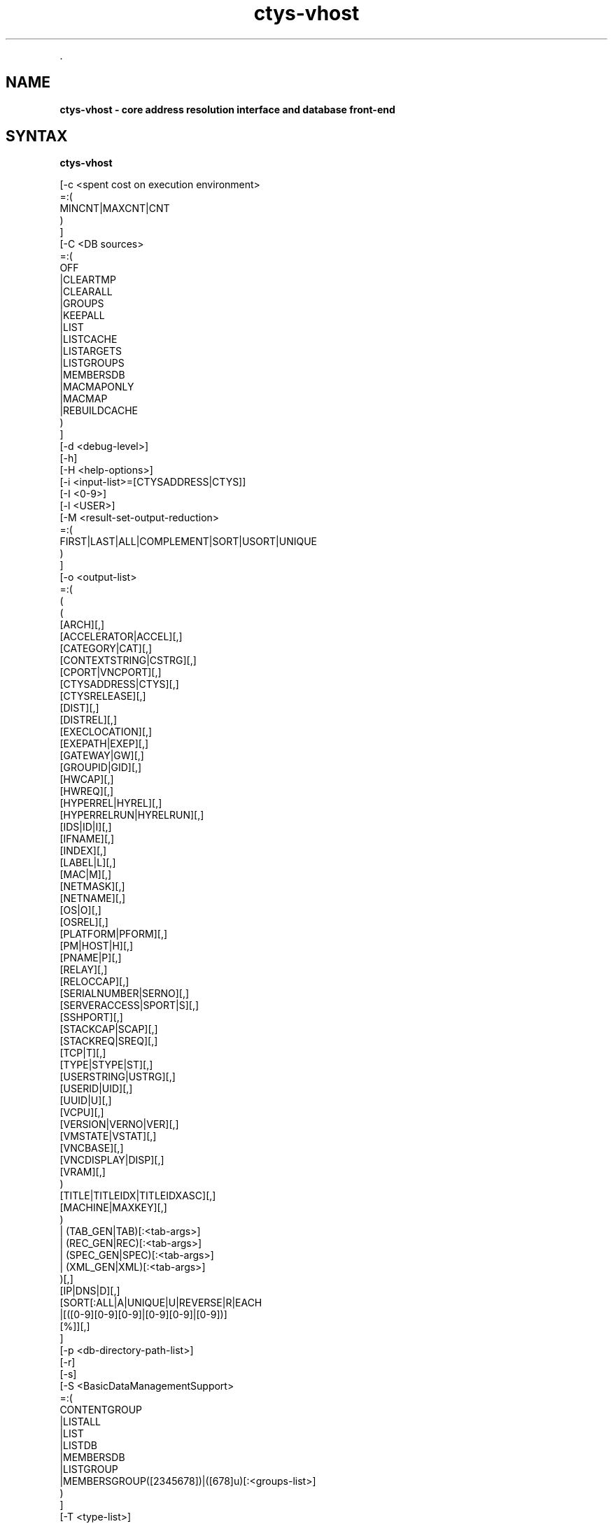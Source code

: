 .TH "ctys-vhost" 1 "November, 2010" ""

.P
\&.

.SH NAME
.P
\fBctys-vhost -  core address resolution interface and database front-end\fR

.SH SYNTAX
.P
\fBctys-vhost\fR 

   [-c <spent cost on execution environment>
      =:(
        MINCNT|MAXCNT|CNT
      )
   ]
   [-C <DB sources>
      =:(
        OFF
        |CLEARTMP
        |CLEARALL
        |GROUPS
        |KEEPALL
        |LIST
        |LISTCACHE
        |LISTARGETS
        |LISTGROUPS
        |MEMBERSDB
        |MACMAPONLY
        |MACMAP
        |REBUILDCACHE
      )
   ]
   [-d <debug-level>]
   [-h]
   [-H <help-options>]
   [-i <input-list>=[CTYSADDRESS|CTYS]]
   [-I <0-9>]
   [-l <USER>]
   [-M <result-set-output-reduction>
      =:(
        FIRST|LAST|ALL|COMPLEMENT|SORT|USORT|UNIQUE
      )
   ]
   [-o <output-list>
      =:(
         (
           ( 
             [ARCH][,]
             [ACCELERATOR|ACCEL][,]
             [CATEGORY|CAT][,]
             [CONTEXTSTRING|CSTRG][,]
             [CPORT|VNCPORT][,]
             [CTYSADDRESS|CTYS][,]
             [CTYSRELEASE][,]
             [DIST][,]
             [DISTREL][,]
             [EXECLOCATION][,]
             [EXEPATH|EXEP][,]
             [GATEWAY|GW][,]
             [GROUPID|GID][,]
             [HWCAP][,]
             [HWREQ][,]
             [HYPERREL|HYREL][,]
             [HYPERRELRUN|HYRELRUN][,]
             [IDS|ID|I][,]
             [IFNAME][,]
             [INDEX][,]
             [LABEL|L][,]
             [MAC|M][,]
             [NETMASK][,]
             [NETNAME][,]
             [OS|O][,]
             [OSREL][,]
             [PLATFORM|PFORM][,]
             [PM|HOST|H][,]
             [PNAME|P][,]
             [RELAY][,]
             [RELOCCAP][,]
             [SERIALNUMBER|SERNO][,]
             [SERVERACCESS|SPORT|S][,]
             [SSHPORT][,]
             [STACKCAP|SCAP][,]
             [STACKREQ|SREQ][,]
             [TCP|T][,]
             [TYPE|STYPE|ST][,]
             [USERSTRING|USTRG][,]
             [USERID|UID][,]
             [UUID|U][,]
             [VCPU][,]
             [VERSION|VERNO|VER][,]
             [VMSTATE|VSTAT][,]
             [VNCBASE][,]
             [VNCDISPLAY|DISP][,]
             [VRAM][,]
           )
           [TITLE|TITLEIDX|TITLEIDXASC][,]
           [MACHINE|MAXKEY][,]
         )
         | (TAB_GEN|TAB)[:<tab-args>]
         | (REC_GEN|REC)[:<tab-args>]
         | (SPEC_GEN|SPEC)[:<tab-args>]
         | (XML_GEN|XML)[:<tab-args>]
       )[,]
      [IP|DNS|D][,]
      [SORT[:ALL|A|UNIQUE|U|REVERSE|R|EACH
         |[([0-9][0-9][0-9]|[0-9][0-9]|[0-9])]
         [%]][,]
   ]
   [-p <db-directory-path-list>]
   [-r]
   [-s]
   [-S <BasicDataManagementSupport>
      =:(
         CONTENTGROUP
         |LISTALL
         |LIST
         |LISTDB
         |MEMBERSDB
         |LISTGROUP
         |MEMBERSGROUP([2345678])|([678]u)[:<groups-list>]
      )
   ]
   [-T <type-list>]
   [-V]
   [-R <runtime states>
      =:(
        [MARK|(REVERSE|R|-),](PING|SSH)[,(PM|VM)]
      )
   ]
   [-X]
   <awk-regexpr>[ 
     (
       AND
       |E:<#field0>:<#field1>
       |F:<#field>:<string-literal>
       |NOT
       |OR
       |<awk-regexpr>
     )
   ]


.SH DESCRIPTION
.P
\fBctys\-vhost\fR 
is the basic address resolution interface for runtime
execution of commands based on ctys addressing
\&.
The main task of this tool is to support a scripting interface for the
functional link between VMs and PM, and their contained OS.
Even though a considerable amount of functionality is provided, the user interface is designed
in a manner for simplified application of the common daily tasks.
The basic queries just require actually a few arguments, e.g.

.nf
  ctys lab02 tst320
.fi

.P
displays by default the record for the VM 'tst320' registed for execution on the PM 'lab03'.
The following query

.nf
  ctys lab02 tst32
.fi

.P
displays on the PM 'lab02' all VMs with the pattern match '*tst32*', whereas 

.nf
  ctys lab02 tst3.0
.fi

.P
displaye the pattern match '*tst3.0*' \- where the '.' matches any character.
When required a more detailed set of constraints on a query could be applied as required.

.P
The 'ctys\-vhost' utility combines functionality of:

.RS
.IP \(bu 3
Hostname resolution for physical and virtual machines,
including off\-line machines for a pre\-start queries.
.IP \(bu 3
Address conversion into and from the extended syntax  \fB<machine\-address>\fR
for network wide\-uniqe addressing of VMs, PMs, and additionally HOSTs/Login\-Sessions.
.IP \(bu 3
Dynamic availability checks including SSH\-Logins by \fBctys\-vping\fR.
.IP \(bu 3
Inventory management front\-end functions for various attributes generated by \fBctys\-vdbgen\fR.
.IP \(bu 3
Load balancing.
.IP \(bu 3
Integration of DHCP data from \fBctys\-extractMAClst\fR, \fBctys\-extractARPlst\fR, and \fBctys\-macmap\fR.
.IP \(bu 3
Import\- and Export\- functionality by various formats.
.IP \(bu 3
Handling of GROUPS objects in combination with \fBctys\-groups\fR.
.IP \(bu 3
Creation and refresh of cached pre\-resolutions for network data.
.IP \(bu 3
Handling of multiple databases as specific \fBviews\fR.
.RE

.P
The basic similarity to the UNIX 'host' function for name resolution to virtual machines
is expanded by several features, which take into account the roaming of VMs and thus
changing their actual execution path within a so called
\&'execution stack' assembled by PMs, VMs, and HOSTs.
This implies some dynamic data handling due to frequently changing
\&'physical containment positions' of roaming VMs.
Therefore a basic load\-balancing is included, which is currently
still a pre\-release.

.P
Due to targeted simplicity and efficiency the address resolution
is based on a combination of RECORD based and unstructured flat pattern matching by regular
expressions only.
Even though the record is structured by fields
as given by 
\&'\-a ENUMERATE=MACHINE'
, the match 
itself could be performed quite reliable and performant as a simple regexpr
given by an 
\fBawk\-match\fR
string expression to be applied to RECORD\-STRING, 
whereas the output is still displayed on the level of records and fields.
Combined multiple\-regexprs are supported and are iteratively applied on the
intermediary results of each step.
The set of regular expression could be either combined by AND or OR operators,
where AND is the default behaviour.
This opens for more complex queries.
The behaviour of the operator preference is described in detail within
the following \fBARGUMENTS\fR section.
The filtering of the output as requested by the '\-o' option is performed
on the final set of resulting records only.
This could be applied for example, when a table display has to be sorted, where
the option '\-o SORT:1' sorts the resulting table by the first column.
The call with the option '\-o sort:1,reverse' results in reverse sorting of the
first column.

.P
This simplified pattern matching approach is applicable when the
given set of search attributes result in a unique match.
When ambiguity occurs due to multiple matching records, the set of records are handled
as defined by the '\-M' option.
Ambiguity occurs frequently when using a reduced set of selection attributes on
a database for VMs in a networked environment.
This is due to the frequently desired availability of multiple redundant
acces targets for the physically identical VM.
Either the specification of additional attributes,
or the application of load\-distribution policies will resolve ambiguity.
In current release a basic COST option '\-C' extends the '\-M' option for
some usable load distribution within execution\-groups.

.P
In most other cases uniqueness should be given, e.g. the key
UUID is defined to be applied as unique, but could be tampered
unintentionally e.g. by co\-allocated backups.
For avoiding of backup\-access the '\-M first'
option might be helpful, when the name of the backup is an extension.
The more reliable approach here is to set the \fBVMSTATE\fR to \fBBACKUP\fR
and using the \fBVMSTAT\fR filtering attribute for the ENUMERATE action
when collecting the inventory data.

.P
The current implementation enables the management of up to multiple thousands of
VMs with the given simplicity with single\-query resposes in the range of 
about 0.6\-0.8 seconds(measured, but ofcourse depends on machine etc.).
One of the next versions will additionally support LDAP based nameservices, targeting an
enterprise environment with a number of almost an unlimited amount of
distributed services to be managed.

.P
When a mapping table MAC\-IPAddress\-HostName \- here named as 'macmap\-DB' \-
is present this will be used for open mappings which are not
configured within the VM configuration files.
Particularly any IP or PM/Hostname address for a given MAC\-Address
is resolved when not present within the enum\-DB.

.P
The address resolution is performed by the following steps
:

.RS
.IP \(bu 3
Check the static list of given ExecGroup for possible candidates.
.IP \(bu 3
List the active sessions on the given ExecGroup.
.IP \(bu 3
Take the appropriate PM/VM by utilising '\-C' and/or '\-M' option.
.RE

.P
The following list shows some examples of using ctys\-vhost as an interactive query tool.

.RS
.IP \(bu 3
Given partial strings, e.g. '192.168.1' lists all machines of 
that subnet. When the '\-M active' option is choosen, all
currently active sessions within that subnet are listed.

.IP \(bu 3
Any string could be used as partial pattern, e.g. parts of
MAC\-Ids of fragments of UUIDs. The given string will be matched
against complete record, mostly an awk\-regexpr, thus any part,
even spanning multiple FIELDS could be used. But currently not
regexpr, just literal characters are supported.

.IP \(bu 3
The database founding the mapping information of ctys\-vhost
could be altered by '\-p' option for handling of multiple sets,
e.g. for test\-purposes or reduced applied sets. 

.IP \(bu 3
The databases enum\-DB and macmap\-DB are populated just with the 
native information provided by their main sources, dhcpd.conf
and the config\-files of supported VMs. Therefore not any
information might be present in each of them, e.g. the
IP\-Address of the GuestOS might be present within the macmap\-DB,
but not within the VM\-config. The '\-S' option allows for the
selection or combined usage of multiple sources, e.g. by values 'all',
\&'macmap', or 'enum'.

.IP \(bu 3
ctys specific configurations\-extensions as described for the 
\&'\-a ENUMERATE' option are fully supported. This includes
particularly the storage of GuestOS information within the
VM\-config by specific ctys\-Prefixes(#@#) and some helpful
keywords.

The format of the generated data records is literally the same as the MACHINE output of the ENUMERATE action.
.RE

.P
Additionally to the flat\-matching by simple regular expressions some
additional keywords are defined.
These are
\fBAND\fR,
\fBOR\fR,
\fBNOT\fR,
\fBE:\fR, and
\fBF:\fR,
described within the
section related to the \fBARGUMENTS\fR.

.P
\&.

.SH OPTIONS
.SS -c <spent cost on execution environment>
.P
Cost as for load distribution when selecting a target.
Companion options apply to resulting set of equal cost.

.P
<spent cost on execution environment>=(MINCNT|MAXCNT|CNT)

.RS
.IP \(bu 3
\fBMINCNT\fR: 
Gives minimum loaded target, number of given types are simply counted.

.IP \(bu 3
\fBMAXCNT\fR: 
Gives maximum loaded target, number of given types are simply counted.

.IP \(bu 3
\fBCNT\fR: 
Lists each target with it's TYPE\-COUNT.
.RE

.SS -C <DB sources>
.P
Limits the generation of the cache DB to the for
mapping\-resolution to the listed sources. Default is to use
all. Only available databases will be used, missing are
silently ignored.

.P
Due to some performance issues when repetitively accessing same
temporary runtime data, some internal caches are defined. These
can be controlled, and reused  or cleared by usage of some of
the following keywords. But additionally some automatic checks
apply.
For data from static information, which has to be
pre\-processed a local cache\-DB is created. This cache\-DB
will be checked for modification time of it's sources before
each access and updated when outdated.
The modification time of the cache files will be checked
additionally for their age. When these exceeds the value
defined by CACHECLEARPERIOD, which is by default 3600seconds,
the caches are forced\-cleared and rebuild silently by next
call.

.P
The following data sources are utilized:

.P
\fBENUM\fR 

.P
Enumaration results only, as supplied by cached local"enum.fdb".

.P
\fBMACMAP\fR 

.P
DHCP information for MAC resolution, the macmap\-DB
should be available, but is otherwise simply ignored.
This will be utilized in conjunction with an enumeation
result, e.g. ENUM. 

.P
\fBGROUPS\fR

.P
Adds caching of GROUPS for all group files from the
current CTYS_GROUPS_PATH variable. Therefore each
group file will be completely expanded by nested
evaluation and replacement of "#include" statements
and stored by replacing each resulting entry with it's
MACHINE format entry from the staticCacheDB.

.P
Each group is cached within an file by it's own,
thus the access could be performed by just one
file\-selection for the complete nested resolution of
it's entities.

.nf
  
  <DB sources>=
    (
      OFF|
      CLEARTMP|
      CLEARALL|
      GROUPS|
      KEEPALL|
      LIST|
      LISTARGETS|
      LISTGROUPS|
      MEMBERSDB|
      MACMAPONLY|
      MACMAP|
      REBUILDCACHE
    )
  
.fi


.P
This group of keywords controls the runtime behaviour, which
has an impact to the overall performance.

.RS
.IP \(bu 3
\fBADJUST\fR 
clears enum.fdb from redundant records of multiple scans.
This is not neccessarily required because the \fBREBUILDCACHE\fR clears 
redundant records before importing the current set.

.IP \(bu 3
\fBOFF\fR 
bypasses the usage of caches.

.IP \(bu 3
\fBMACMAPONLY\fR 
uses the macmap.fdb only for mapping, this is just
senseful for mappings between DNS, MAC, and TCP. The
request will be rejected, when "\-o" option contains
any other input.

For matching entities within MACMAP this might be the
fastest approach. It is the only applicable approach,
when the target is not yet populated in standard DB,
for example due to pre\-initial conditions.

.IP \(bu 3
\fBMACMAP\fR 
activates the raw usage of macmap.fdb for DNS, MAC,
and TCP as preferred source of resolution.

This has two flavours, depending from selected output
attributes:

.RS
.IP \(bu 3
Only one of, or all: TCP|MAC|DNS
In this case the MACMAP DB will be utilized within
the "bigger awk", due complete probable
containment of information thus first a raw access
to MACMAP will be tried. When no result was found,
the general script with DNS/Bind access will be
performed. In standard manner(due to SW
architecture, ignoring previous trial).

.IP \(bu 3
Additional output requested:
In this case particularly the field positions of
the resulting output can not be handled in a smart
manner for an independent pre\-filter, though the
standard execution path is performed.

When the macmap.fdb is properly maintained and
contains the complete scope of mapping information,
this enhances the performance, else it could have an
negative impact, even though it will not be dramatic,
or for small amounts almost not recognizable.

Another aspect to be aware of is, that the two
different databases might diverge. Particularly the
order of the stored records could not be relied on to
be the same. When using the option "\-M all" the order
might not be relevant, but for "\-M first"(default) and
for "\-M last" the results might frequently be
different.

The basic difference of the contents is the fact, that
the macmap.fdb (let us say!) contains any networked
host, whereas the standard enum.fdb the registered VMs
only, so might be a subset of macmap.fdb.

The correlation of both will be performed, when a
cache is build and addressing references are resolved
for faster access.

.RE
.IP \(bu 3
\fBGROUPS\fR 
activates the usage of GROUPS and it's related cache
data which is due to performance issues deactivated
for now by default.

The following additional keywords control and support the
management of internal caches.

.IP \(bu 3
\fBLISTCACHE\fR 
lists all current caches.
This call terminates immediately after performing, so
any remaining options are ignored.

.IP \(bu 3
\fBLISTTARGETS\fR 
lists all current cached targets.

This call terminates immediately after performing, so
any remaining options are ignored.

.IP \(bu 3
\fBLISTGROUPS\fR 
lists all current cached groups.
This call terminates immediately after performing, so
any remaining options are ignored.

.IP \(bu 3
\fBMEMBERSDB\fR 
displays a list of all current staticCacheDB members
in ctys\-stacked\-address notation.

.IP \(bu 3
\fBCLEARTMP\fR 
clear it's internal temporary caches first and
rebuild on demand.

.IP \(bu 3
\fBCLEARALL\fR 
clear all it's internal caches first and rebuild on demand.
This includes a directory\-wildcard\-clear, which
includes probably the caches of other tasks, so use it
considerably.

This call terminates immediately after performing, so
any remaining options are ignored.

.IP \(bu 3
\fBREBUILDCACHE\fR 
the static data to be concatenated from static
assembly databases, for now the enum\-DB and the
macmap\-DB is cached within a static database and
concatenated with the volatile RT data into the
RTCACHE.
Redundant record from multiple\-rescans are cleared.

The requirement of rebuild for the static data is
checked by modification time of it's components, and
when required updated silently. 
When setting this flag, the data is rebuild in any case.

Additional information is available from description of:

.RS
.IP \(bu 3
NAMESERVICES of "ctys \-H"
.IP \(bu 3
"ctys \-a ENUMERATE...." 
.IP \(bu 3
"ctys\-extractMAClst"
.IP \(bu 3
"ctys\-vdbgen"
.RE
.RE

.SS -d <debug-level>
.P
Same as ctys.

.SS -h
.P
Print help, refer to '\-H' for additional information.

.SS -H <help-option>
.P
The extended help option is based on system interfaces for display of
manpages, PDF  and HTML documents.
This comprises the man pages and installed manuals.

.P
For additional help refer to the documents or type \fBctys \-H help\fR.

.SS -i <input-list>
.P
Options controlling input content for specific cases.

.nf
  <input-list>=[CTYSADDRESS|CTYS]
.fi


.RS
.IP \(bu 3
\fBCTYSADDRESS|CTYS\fR
A fully qualified address is supported for mapping of one
of the given output attributes.
.RE

.SS -I <0-9>
.P
Interactive, gives summarised display of progress for main values.
The degree of display depends on the choosen level:

.RS
.IP \(bu 3
0
For completeness only, switches the display OFF, same as omitting the option at all.
.IP \(bu 3
1
Activates a moderate level with display of basic benchmark data.
.IP \(bu 3
2
Activates a more informative level with intermediate QUERY data
reduction pattern.
This particularly supports the design of multi\-key selection
queries for perfomance optimization.
.nf
  ctys-vhost <in-out-options> <arg1> <arg2> <agr3>
.fi

For the  display of the actual contents of a specific intermediate step in
addition to it's draft performance\-overview, just drop all following
filters/arguments from the call, what will display the requested result as final.
This result is identical to the covered intermediate result when
using it within a chained set of filters.
.RE

.SS -l <login-name>
.P
  The users, which will be used for hosts without an exlicitly given
  user. The hosts/groups entries provide the common EMail\-Style
  "<user>@<execution\-target>". 
  The default is "$USER", when neither "\-l", nor an explicit user is provided.

.SS -L <USER>
.P
Remote user to be used for SSH\-access\-checks, when the "\-x"
option is activated.

.nf
  DEFAULT=CTYS_NETACCOUNT(DEFAULT->USER)
.fi


.SS -M <record-filter>
.P
Restricts a set of multiple results with additional 
constrains for output:

.nf
  <result-set-output-reduction>
     =(FIRST|LAST|ALL|COMPLEMENT|SORT|USORT|UNIQUE)
.fi


.RS
.IP \(bu 3
\fBFIRST\fR
First matching entity.

.IP \(bu 3
\fBLAST\fR
Last matching entity.

.IP \(bu 3
\fBALL\fR
All matching entities.

.IP \(bu 3
\fBCOMPLEMENT\fR
All entities NOT matching.

.IP \(bu 3
\fBSORT\fR
Final result is sorted by "sort".

.IP \(bu 3
\fBUSORT\fR
Final result is sorted by "sort \-u".
Only full matches are reduced.

.IP \(bu 3
\fBUNIQUE\fR
Final result is sorted by "sort \-u" but only displayed when actually
one record only results. 
When multiple records are matched, an empty string is returned and
the exit value is set to "1".
.RE

.SS -o <output-list>
.P
Options controlling output content. Values of all given options are
listed as one RECORD per line for each matched entity. The keywords
are not case sensitive and could be used as a comma\-seperated list.
Shortcuts are applicable mostly as one\-character alternatives as
listed.

.P
The default output when this option is not provided is to display a
pre\-configured table
stored as a
MACRO
in the default\-macros file with the name

.nf
  TAB_CTYS_VHOST_DEFAULT
.fi


.P
This table could be customized as required, but should be handeled
carefully.

.nf
  
  <output-list>=
  (
    (
      (
        [ARCH][,]
        [ACCELERATOR|ACCEL][,]
        [CATEGORY|CAT][,]
        [CONTEXTSTRING|CSTRG][,]
        [CPORT|VNCPORT][,]
        [CTYSADDRESS|CTYS][,]
        [CTYSRELEASE][,]
        [DIST][,]
        [DISTREL][,]
        [EXECLOCATION][,]
        [EXEPATH|EXEP][,]
        [GATEWAY|GW][,]
        [GROUPID|GID][,]
        [HWCAP][,]
        [HWREQ][,]
        [HYPERREL|HYREL][,]
        [HYPERRELRUN|HYRELRUN][,]
        [IDS|ID|I][,]
        [IFNAME][,]
        [INDEX][,]
        [LABEL|L][,]
        [MAC|M][,]
        [NETMASK][,]
        [NETNAME][,]
        [OS|O][,]
        [OSREL][,]
        [PLATFORM|PFORM][,]
        [PM|HOST|H][,]
        [PNAME|P][,]
        [RELAY][,]
        [RELOCCAP][,]
        [SERIALNUMBER|SERNO][,]
        [SERVERACCESS|SPORT|S][,]
        [SSHPORT][,]
        [STACKCAP|SCAP][,]
        [STACKREQ|SREQ][,]
        [TCP|T][,]
        [TYPE|STYPE|ST][,]
        [USERSTRING|USTRG][,]
        [USERID|UID][,]
        [UUID|U][,]
        [VCPU][,]
        [VERSION|VERNO|VER][,]
        [VMSTATE|VSTAT][,]
        [VNCBASE][,]
        [VNCDISPLAY|DISP][,]
        [VRAM][,]
      )
      [TITLE|TITLEIDX|TITLEIDXASC][,]
      [MACHINE|MAXKEY][,]
    )
    | TAB_GEN[:<tab-args>]
    | REC_GEN|REC[:<tab-args>]
    | SPEC_GEN|SPEC[:<tab-args>]
    | XML_GEN|XML[:<tab-args>]
  )
  [IP|DNS][,]
  [,SORT[:<sort-args>]]
  
.fi


.P
The previous keywords for specific fields set the related bit for
output. 
These will be OR\-ed to the resulting output.
Thus the MACHINE keyword includes all fields, whether individually set
or not.

.P
The format keys IP and DNS change the representation of the IP field.

.RS
.IP \(bu 3
\fBACCELLERATOR\fR
The accelerator as configured.

.IP \(bu 3
\fBARCH\fR
The architecture presented by the hypervisor to the GuestOS.

.IP \(bu 3
\fBCATEGORY|CAT\fR
The category of the plugin, which could be for now one of: HOSTs, PMs VMs.

.IP \(bu 3
\fBCONTEXTSTRING|CSTRG\fR
A string stored for the use by responsible the plugin.

.IP \(bu 3
\fBCTYSADDRESS|CTYS\fR
A fully qualified address to be used within ctys. This
includes the complete address for the whole execution\-stack
of the destination instance, beginning with hosting PM.

Whereas almost any other output is just a subset of the
generated static database, this value is the result of the
assembly of multiple items to a complete address for an
unambiguous execution path. The namespace could be the
private network or even the global network, when globally
unique PM addresses as FQDN are used.

.IP \(bu 3
\fBCTYSRELEASE\fR
The release of ctys used for creation of the VM.

.IP \(bu 3
\fBDIST\fR
Output of distribution installed within VMs guest. 

.IP \(bu 3
\fBDISTREL\fR
Release of distribution.

.IP \(bu 3
\fBDNS\fR
Output of TCP/IP address (any valid for the VM). This
option supports the name representation as reported by DNS,
for the numerical representation refer to IP.

\fBATTENTION\fR:
Only the first match will be listed when
multiple addresses are present for the same
entity.

.IP \(bu 3
\fBEXECLOCATION\fR
The location of execution for the VM.
Either a keyword, or a list of hosts/groups.

.IP \(bu 3
\fBEXEPATH\fR
The location of executable for starting the VM.

.IP \(bu 3
\fBGATEWAY\fR
The TCP gateway to be used for the current interface, which is
for the standard case the one for the whole multihomed node.

.IP \(bu 3
\fBGROUPID\fR
The group id of user that created this entry.

.IP \(bu 3
\fBHWCAP\fR
The offered hardware capacity by the VM to the GuestOS.

.IP \(bu 3
\fBHWREQ\fR
The required hardware capacity of the VM from the PM, which could be
a lower peer VM within a stack.

.IP \(bu 3
\fBHYPERREL\fR
The release of the hypervisor the current VM is created with.
E.g. "Xen\-3.0\-x86_64".

.IP \(bu 3
\fBHYPERRELRUN\fR
The release of the present hypervisor when this record was created.

.IP \(bu 3
\fBIDS|ID|I\fR
Output of static ID, which is a pathname for VMs, and a
runtime ID for HOSTs. The IDs are (foreseen to be!?) unique
within the namespace of their PM or VM. This should be
considered when roaming VMs between PMs.

Following current exceptions apply:

.RS
.IP \(bu 3
\fBXEN\fR
The value is the configuration path statically unique on 
local host, common to IDs of other VMs. 

The domain\-ID is handled \- due to hypervisor architecture 
and structural and dynamic means of accessibility \-
similar to an ordinary "UNIX\-pid", but not considered within ctys.

.IP \(bu 3
\fBHOST\fR
For plugins of type HOST, which are more or less simple 
processes offering specific services, the "UNIX\-ID" is 
utilized.

The "UNIX\-ID" could consist of several kinds of
entries. A common example is VNC, where the entries
semantic could be one of:
.RS
.IP \(bu 3
DISPLAY = VNC\-port\-offset
.IP \(bu 3
DISPLAY = VNC\-port
.IP \(bu 3
Any of above could be context\-specific, and utilized
more or less correlated by any other FBP\-aware
application too. E.g. vncviewer for XEN and
WMWare\-Workstation 6.

In addition, for a plugin a ctys specific ID might be
defined, e.g. based on "UNIX\-PID".

So, ... it is just an abstract ID, no generic
overall\-algorithm applicable.
.RE
.RE
.RE

.RS
.IP \(bu 3
\fBINDEX\fR
The index of the record within the current snapshot of the selected database.
This is a transitive value, which may change for each database change.

.IP \(bu 3
\fBIP\fR
Output of TCP/IP address. 
This option supports the numerical
representation, for the DNS name
representation refer to DNS.

.IP \(bu 3
\fBLABEL|L\fR
Output of LABEL.

.IP \(bu 3
\fBMAC|M\fR
Output of MAC address.

\fBATTENTION\fR:
Only the first match will be listed when multiple 
addresses are present for the same entity.

.IP \(bu 3
\fBMACHINE\fR
Complete records matching the <regexpr\-list> in terse
format for postprocessing.

.IP \(bu 3
\fBMAXKEY\fR
The maximum common set of attributes for LIST and ENUMERATE.

.IP \(bu 3
\fBNETMASK\fR
The TCP netmask of current interface.

.IP \(bu 3
\fBOS|O\fR
Output of OS as configured.

.IP \(bu 3
\fBOSREL\fR
Release of OS.

.IP \(bu 3
\fBPLATFORM|PFORM\fR
The HW platform provided for the GuestOS.

.IP \(bu 3
\fBPM|HOST|H\fR
Output of TCP/IP address of the PM\-Physical Machine, which
is the hosting machine.

.IP \(bu 3
\fBPNAME|P\fR
The same as <ID|I>, this is due to the usage of filepathname of the
configuration as an unique ID at least within the namespace of a sigle
hosts filesystem.

.IP \(bu 3
\fBREC_GEN|REC\fR
Generates output format as structured proprietary record format, which is 
foreseen for online validation as well as automated postprocessing.
Refer to common format of generic tables for additional information.
.RE

.RS
.IP \(bu 3
\fBRELAY\fR
The relay interface, device, virtual bridge, virtual switch, or
virtual hub, the VM is interconnected too witin it's PM/lower\-stack\-peer.

.IP \(bu 3
\fBRELOCCAP\fR
The available capacity for relocation of the VM, either to another
compatible virtual PM as a stack\-entity, or an actual physical PM.
The destination container has to provide the required HWREQ and
STACKREQ of the VM, which has to be compatible with the HWCAP and
STACKCAP ot the target.

.IP \(bu 3
\fBSERIALNUMBER|SERNO\fR
An arbitrary serial number for the VM stored in the configuration
file. 
This number should be unambigiuos.

.IP \(bu 3
\fBSERVERACCESS|SPORT|S\fR
Server access port for execution of a TCP/IP connect. This
is the raw port to be used for server specific admin tools,
which is different from user's client access. This port is
currently rarely supported, namely not utilized due to
security reasons, e.g. in case of XEN.

The main intention of ctys is to avoid propriatery
interfaces as much as possible, and support "bare support
tools" only. This interface could only be propriatery. So
being honest, 'do not really like that!

.IP \(bu 3
\fBSPEC_GEN|SPEC\fR
Generates table output format where each attribute is on a seperate line.
This format is particularly forseen to check values with tight reference to the documentation.
Refer to common format of generic tables for additional information.

.IP \(bu 3
\fBSSHPORT\fR
A list of provided SSH ports on this interface.
Currently supported for OpenSSH only.

.IP \(bu 3
\fBSORT[:<sort\-args>]\fR
Enables the post\-sort filter.

.nf
  <sort-args>=[ALL|A|EACH][%(UNIQUE|U)][%(REVERSE|R)][%<sort-key>]
.fi


.RS
.IP \(bu 3
\fBREVERSE|R\fR 
Activates a final filter for call of "sort \-r".
.IP \(bu 3
\fBUNIQUE|U\fR 
Activates a pre\-final filter for call of "sort \-u".
.IP \(bu 3
\fB<sort\-key>\fR 
Defines a sort key as "\-k" option for "sort \-k <sort\-key>".

.RE
.IP \(bu 3
\fBSTACKCAP|SCAP\fR
The capacity offered by the hypervisor to nested VMs.

.IP \(bu 3
\fBSTACKREQ|SREQ\fR
The capacity required by the hypervisor as a nested VM itself.

.IP \(bu 3
\fBSTYPE|ST\fR
Output of the session type, either of category VM, PM, or a HOST by

.IP \(bu 3
\fBTAB_GEN|TAB\fR
Generates table output format. The default format could be and is configured as a
custom macro.
Refer to common format of generic tables for additional information.

.IP \(bu 3
\fBTCP|T\fR
The ip address of the VM in stored format.

\fBATTENTION\fR:
In case of multiple interfaces and/or addresses for each address of a
so called "multi\-homed" machine a sepereate entry is generated, thus
it is listed as a seperate host entry.

.IP \(bu 3
\fBTITLE\fR
The title for any selected field within the output.

.IP \(bu 3
\fBTITLEIDX\fR
The title with the related indexes as required and enumerated for
input into the generic table.

.IP \(bu 3
\fBTITLEIDX\fR
The title with the related indexes as required and enumerated for
input into the generic table. In addition the ASC\-II values of
column indexes for common spreadsheet forms are displayed.

.IP \(bu 3
\fBUSERSTRING|USTRG\fR
A free editablecustomizable string from the user.

.IP \(bu 3
\fBUID\fR
User ID created this record.

.IP \(bu 3
\fBUUID|U\fR
Output of UUID.
.RE

.RS
.IP \(bu 3
\fBVCPU\fR
The number of pre\-assigned VCPUs. 

.IP \(bu 3
\fBVERSION|VERNO|VER\fR
Version of config.

.IP \(bu 3
\fBVMSTATE|VSTAT\fR
The configured state of the VM.
Current aupported values are: ACTIVE, BACKUP.

.IP \(bu 3
\fBVNCBASE\fR
Base port for calculations of ports
from display and vice versa. 
The default is 5900.

.IP \(bu 3
\fBVNCDISPLAY|DISP\fR
DISPLAY to be used by XClients, which in case of VNC is
already calculated by usage of context\-specific PortOffset.
.RE

.RS
.IP \(bu 3
\fBVNCPORT|CPORT\fR
Client access port for execution of a TCP/IP connect. This
is the raw port to be used for vncviewer or proprietary
clients with their own MuxDemux\-dispatcher.

All configured VNC access ports for any VM could be listed as:
.nf
  ctys-vhost -o cport,l -M all '59\e[0-9\e]\e[0-9\e]'
.fi

Where a standard baseport of 5900 is assumed.
.RE

.RS
.IP \(bu 3
\fBVRAM\fR
The amount of pre\-assigned VRAM. 
.RE

.RS
.IP \(bu 3
\fBXML_GEN|XML\fR
Generates output format in XML format for ease of postprocessing.
Refer to common format of generic tables for additional information.
.RE

.SS -p <db-directory-path-list>
.P
Comma seperated path list to directories containing the
name\-resolution DBs, same for each <db\-directory\-path> as for
ctys\-vdbgen. 

.P
ctys\-vhost could handle multiple mapping\-DBs for virtual
concatenation. The advantage of this is the ability of
substructuring VMs and PMs into access\-groups by ctys\-vdbgen 
and using them in combinations as required during runtime. This
offers particularly advantages when performing ctys\-vhost for
loadbalancing by usage of cost\-option "\-C".      

.SS -R <remote-hosts>
.P
List of remote hosts for execution.
Either a list of valid hostnames, ipaddresses, or EMail\-Format hostnames.

.SS -r
.P
Activates the common usage of dynamic runtime data. Without this
option only some distinct functions like load\-distribution
utilize selective calls of runtime\-data\-evaluation for further
restricting their intermediate results. This is e.g. obviously
the count of actual executed instances on a PM for the case of
cost evaluation on a potential distribution target.

.P
When runtime data evaluation is activated in general, the "\-R"
option alplies to any result as a further constraint.

.P
The usage of runtime data evaluation cost performance of
course. This could become dominant, when huge clusters are
evaluated, thus should be considered whether really required,
and applied to reasonable sets only. But anyhow, when some
bigger sets are required by definition, caching of data with
different strategies could be applied.

.SS -s
.P
Set when ctys\-vhost is used as an internal subcall for another
master\-tool. In this case some automatic triggered tasks such as
the time\-driven rebuild of caches are suppressed. Instead a hint
for required re\-sync is printed as warning.

.P
Urgent tasks will be worked out, even if they might take some
minutes. This is the case when no cache is present, of the
caches differ in their age.
All tools using this as an internal system call should set this
flag.

.SS -S <BasicDataManagement>
.P
The "\-W" option represents some basic management interfaces for
the additional entity class GROUPS and the entity
characteristics CONTAINMENT. Where the containment is applied to
the whole set of stored entities.

.P
These interfaces allow some smart listing and display of current
supported data, the handling of data as deletion and creation is
handeled by the ctys\-vhost command as appropriate.

.nf
  
  <BasicManagementSupport>=
     (
       LISTALL
      |LIST
      |LISTDB
      |MEMBERSDB
      |LISTGROUP[:<groups-list>]
      |MEMBERSGROUP([2345678])|([678]u)[:<groups-list>]
     )
  
     <groups-list>:=<group>[,<groups-list>]
  
.fi


.P
The following keywords may be applied.

.RS
.IP \(bu 3
\fBLISTALL\fR
Displays a list of all current available data sources.

.IP \(bu 3
\fBLIST\fR
Displays a list of all current data sources, the same as

.nf
  LIST = LISTDB + LISTGROUP
.fi


.IP \(bu 3
\fBLISTDB\fR
Displays a list of current file\-databases.

.IP \(bu 3
\fBMEMBERSDB\fR
Displays a list of all current staticCacheDB members
in ctys\-stacked\-address notation.

.IP \(bu 3
\fBLISTGROUP[:<group\-list>]\fR
List all current groups from the 
CTYS_GROUPS_PATH.
The output format is as follows:
.nf
  " <size> <#lrec>/<#incs> <#srec> <group>"
.fi


.RS
.IP \(bu 3
<size>
Size n kBytes.

.IP \(bu 3
<#lrecs>
The overall number of target entities
without resolution of nesting, so just
the current file is evaluated.

.IP \(bu 3
<#incs>
The overall number of include\-statements
contained within current file.

.IP \(bu 3
<#srecs>
The overall number of target entities
with  resolution of all nested includes.

.IP \(bu 3
<group>
The name of current group, which is the
filename too. When "\-X" option is set
(LEFT of this option), than the basename
is shown only, else the full filepathname.
.RE
.RE

.RS
.IP \(bu 3
\fBMEMBERSGROUP[:<group\-list>]\fR
Lists members of scanned groups.
When no <group\-list> is provided, the 
variable 
CTYS_GROUPS_PATH
is decomposed and similar to the
PATH variable, any resulting directory is scanned for all existing
group files. The members of found groups are displayed.

The nested containment hierarchy by "include" is expanded before output.
In case of provided <group\-list> the listed groups are displayed only.
The format of <group\-list> is:
.nf
  <group-list> =: <group-name>[%<group-list>]
.fi


Two types of storage are shown:
.RS
.IP \(bu 3
Raw group files, which may contain target
entities, include\-statements and comment lines.
.IP \(bu 3
Cache group files, which contain the whole
resolved set of containment tree as flat target
entity recorded from the statCacheDB.

.RE
.IP \(bu 3
\fBMEMBERSGROUP[2\-8][:<group\-list>]\fR
The values MEMBERSGROUP[2\-5] display the same as MEMBERSGROUP, 
but with a slightly different output format, whereas MEMBERSGROUP[6\-8] 
shows the contained accounts or hosts.

.RS
.IP \(bu 3
MEMBERSGROUP2 \-
List of resulting targets with specific context options, for screen display.
.IP \(bu 3
MEMBERSGROUP3 \-
Similar to MEMBERSGROUP2, but additionally formatted with line\-breaks.
.IP \(bu 3
MEMBERSGROUP4 \-
List of resulting targets with specific context options, prepared for inclusion by cut\-and\-paste.
.IP \(bu 3
MEMBERSGROUP5 \-
List of resulting calls prepared for usage by cut\-and\-paste.
.IP \(bu 3
MEMBERSGROUP6 \-
List of accounts in EMail format for screen display only.
.IP \(bu 3
MEMBERSGROUP6u \-
Unique list of MEMBERSGROUP6.
.IP \(bu 3
MEMBERSGROUP7 \-
List of accounts in EMail format for machine processing.
.IP \(bu 3
MEMBERSGROUP7u \-
Unique list of MEMBERSGROUP7.
.IP \(bu 3
MEMBERSGROUP8 \-
List of hosts for machine processing.
.IP \(bu 3
MEMBERSGROUP8u \-
Unique list of MEMBERSGROUP8.
.RE
.RE

.SS -T <type-list>
.P
Types to be recognized when calculating target.
For additional information refer to "\-T" option of ctys.

.SS -V
.P
Shows version.

.SS -x <runtime states>
.P
Restricts a set of multiple results with additional 
constrains for output.

.P
Only the possible targets which are actually operational are
listed. This includes the actual running VM with it's hosting
PM, and in addition all other operational machines, where the
current VM is available too. This case is the most common for
NFS based exec\-pools, where a single VM could be accessed
remotely by a number of PMs. This particularly offers the
advantage of copyless\-migration of online and offline VMs.

.P
Very handy, and in companion with others probably one 
of the most important internal top\-level\-calls for 
GuestOS\-Command\-Execution.

.nf
  <runtime states>
    =[MARK|(REVERSE|R|-),]PING|SSH[,PM|VM]
.fi

.RS
.IP \(bu 3
\fBMARK\fR
A match for any of the following keywords is simply
made with a prefix as running by "R;", instead of
just showing the resulting set.

The remaining are formatted with the prefix "\-;" 
for alignment.

.IP \(bu 3
\fBREVERSE|R|\-\fR
This reverses the resulting set, thus the "not
matching" states only will be shown.

.IP \(bu 3
\fBPING\fR
A RUNNING session is simply "ping\-ed".

Resulting statement of operational mode may result on 
applied security policies, but not exclusively on the 
state of the running OS's IP\-stack.

.IP \(bu 3
\fBSSH\fR
A RUNNING session is additionally checked for 
SSH\-connect by a dummy\-interconnect.
This might be really senseful, once SSO is established.

"ssh" is the only and one state, which is a viable 
confirmation for the ability of establishing ctys 
connections.

.IP \(bu 3
\fBPM\fR
Checks only PM for accesibility, which is the
default behaviour.
PM accessibility is defined as the accessibility of
the running OS on PM.

.IP \(bu 3
\fBVM\fR
Checks VM for accesibility, this is
particularly related to the SSH key.
VM accessibility is defined as the accessibility of
the running OS on VM.
.RE

.SS -X
.P
See ctys, terse for machine output.

.P
\fBREMARK\fR: 
Due to order dependency of options evaluation, set this
as first/leftmost option.

.P
\&.

.SH ARGUMENTS
.P
Use 
"\-I 2"
option for some performance
analysis of order dependency for multiple\-selection queries.

.TP
\fB<awk\-regexpr>[ <awk\-regexpr>[ <...>]]\fR
A list of simple awk regular expression, for matching based on
$0. This is called here "flat\-matching", though no structural
information like in case of attribute\-value assertion, is recognized
for the pattern match.

The given lists are matched each on the resulting set of complete
records from the previous pattern\-matching. The last filter applied
will be accompanied by reduction of fields of final matching records
as selected by "\-o" option.

The main advance of this approach is the simplicity of data
structures and the utilization of common tools and data
structures. Some performance gain is another advantage.

The drawback is, that in some cases the regexpr has to be choosen
thoroughly.
The first is to supress shell\-expansion for the chracters to be passed to the internal
awk\-expression.
These might be required in rare cases only, but offer some advantage.

Some Examples:

.RS
.IP \(bu 3
\fB\e.\fR  (a single dot)

All items within the database, which is default when missing at all.

.IP \(bu 3
\fBinst\fR

All items which contain any string "inst"

.IP \(bu 3
\fB^inst\fR

All items, which start with "inst", where the first field in a record
is the hostname.

.IP \(bu 3
\fB*inst\fR

All items, which end with "inst".

.IP \(bu 3
\fBxen|qemu\fR
.RE

.P
All items containing 'xen' or 'qemu'.

.P
The next point to be aware of is the order of precedence
for the logical operators AND and OR.
This is evaluated from \fBleft\-to\-right\fR, the \fBprecedence is inverted\fR.
This means, that lower precedences are grouped together by virtual braces.
This academic sounding remark offers tremendous positive practical impacts.
First the theory \- as a result the following rules are identical.

.nf
  x AND a OR b OR c
.fi

.P
is equal to

.nf
  a OR b OR c AND x
.fi

.P
These could be written as

.nf
  x AND a OR x AND b OR x AND c 
.fi

.P
Current version does not support braces, but if \- the previous could be written as

.nf
  x AND ( a OR b OR c )
.fi


.P
The next consequence is the repetition of the rules when a higher valued operator AND
follows a lower valued group.

.nf
  x AND a OR b OR c AND y
.fi

.P
This again could be written as

.nf
  x AND ( a OR b OR c ) AND y
.fi

.P
Or better as 

.nf
  ( x AND ( a OR b OR c ) ) AND y
.fi

.P
This is consequently equal to

.nf
  y AND ( x AND ( a OR b OR c ) )
.fi

.P
Which could be written as

.nf
  y AND x AND ( a OR b OR c )
.fi


.P
The main advance of the previous theory is the tremendous simplification and size\-reduction of
vast powerful and fast scanners.
Thus within just a few lines a complete scanner with a recursive logic could be implemented as
present within the 'ctys\-vhost' command.

.P
The call

.nf
  ctys-vhost -o sort:1 \e
      tst00  and not  f:2:PM and tst103 or tst00 or tst00
.fi

.P
or 

.nf
  ctys-vhost -o sort:1 \e
      not  f:2:PM and tst103 or tst00 or tst00 and tst00
.fi

.P
selects the following set 

.nf
  
  label |styp|accel|dist|distrel|os   |osrel|PM         |if|TCP
  ------+----+-----+----+-------+-----+-----+-----------+--+------------
  tst003|VMW |     |SuSE|9.3    |Linux|2.6  |delphi.soho|0 |172.20.2.133
  tst003|VMW |     |SuSE|9.3    |Linux|2.6  |delphi.soho|0 |172.20.2.133
  tst005|VBOX|HVM  |    |       |Windo|     |lab02.soho |  |
  tst005|VBOX|HVM  |    |       |Windo|     |lab02.soho |  |
  tst005|VBOX|     |    |       |     |     |lab02.soho |  |
  tst005|VBOX|     |    |       |     |     |lab02.soho |  |
  
.fi

.P
from a databse with 837 entries.

.P
The actual queries could be visualized for analysis porposes.
Therefore the intermediate metadata and the resulting matched records are displayed by the
option '\-I 2'.

.P
The first call produces the output

.nf
  
  time ctys-vhost -I 2 -o sort:1 \e
      tst00  and not  f:2:PM and tst103 or tst00 or tst00
  
  START R-Methods
  CHECK             =/homen/acue/.ctys/db/default
  START R/W-Methods
  RM RTCACHE        =/tmp/ctys.acue/ctys-vhost.20101106184019.cdb
  QUERY:cacheDB repetitive:"tst00"
    ....!!!!!X!!!!!!!!.x.........x.........x.........x50
    .........x.........x.........x.........x.........x100
    .........x.........x.........x.........x.........x150
    .........x.........x.........x....!!!!!X!!!!!!!!.x200
    .........x.........x.........x.........x.........x250
    .........x.........x.........x.........x.........x300
    .........x.........x..!!!!!!!X.........x.........x350
    .........x.........x.........x.........x.........x400
    .........x.........x.........x.........x.........x450
    !........x.........x.........x.........x.........x500
    !!!!!!!!!X!!!!!!!!!X!........x.........x.........x550
    .........x.........x.........x.........x.........x600
    .........x.........x.........x.........x.........x650
    .......!!x.........x.........x.........x.........x700
    .........x.........x.........x!........x.........x750
    .........x.........x.........x!!!!!!!..x.........x800
    .........x.........x.........x.....
    match=68 of total=835
  QUERY:cacheDB repetitive:"f:2:PM"
    .........x.........x.........x......!..x.........x50
    ........!X........
    match=3 of total=68
  QUERY:cacheDB repetitive:"tst103"
    ...
    match=0 of total=3
  QUERY:cacheDB repetitive:"tst00"
    !!!
    match=3 of total=3
  QUERY:cacheDB repetitive:""
    !!!
    match=3 of total=3
  QUERY:cacheDB repetitive:"tst00"
    !!!
    match=3 of total=3
  QUERY:cacheDB repetitive:""
    !!!!!!
    match=6 of total=6
  !!!!!!
    match=6 of total=6
  label |styp|accel|dist|distrel|os   |osrel|PM         |if|TCP
  ------+----+-----+----+-------+-----+-----+-----------+--+------------
  tst003|VMW |     |SuSE|9.3    |Linux|2.6  |delphi.soho|0 |172.20.2.133
  tst003|VMW |     |SuSE|9.3    |Linux|2.6  |delphi.soho|0 |172.20.2.133
  tst005|VBOX|HVM  |    |       |Windo|     |lab02.soho |  |
  tst005|VBOX|HVM  |    |       |Windo|     |lab02.soho |  |
  tst005|VBOX|     |    |       |     |     |lab02.soho |  |
  tst005|VBOX|     |    |       |     |     |lab02.soho |  |
  
  real	0m1.176s
  user	0m0.696s
  sys	0m0.532s
  
.fi


.P
which requires less steps due to early AND reduction of the metadata.
The second call requires much more steps, this is due to the late AND reduction of the metadata, which
causes any OR part to be AND checked on the whole initial set.

.nf
  
  time ctys-vhost -I 2 -o sort:1 \e
     not  f:2:PM and tst103 or tst00 or tst00 and tst00
  
  START R-Methods
  CHECK             =/homen/acue/.ctys/db/default
  START R/W-Methods
  RM RTCACHE        =/tmp/ctys.acue/ctys-vhost.20101106184201.cdb
  QUERY:cacheDB repetitive:"f:2:PM"
    .........x.........x.........x.........x.........x50
    .........x.........x.........x.........x..!!!!!!!X100
    !!!!!!!!!X!!!!!!!!!X!!!!!!!!!X!!!!!!!!!X!!!!!!!!!X150
    !!!!!!!!!X!!!!!!!!!X!!!!!!!!!X!!.......x.........x200
    .........x.........x.........x.........x.........x250
    .........x.........x..!!!!!!!X!!!!!!!!!X!!!!!!!!!X300
    !!!!!!!!!X!!!!!!!..x.........x.........x.........x350
    .........x.........x.........x.........x...!!!!!!X400
    !!!!!!!!!X!!!!!!!!!X!!!!!!!!!X!!!!!!!!!X!!!!!!!!!X450
    !!!!!!!!!X!!!!!!!!!X!!!!!!!!!X!!!!!!!!!X!!.......x500
    .........x.........x.........x.........x.........x550
    .........x.........x.........x.........x.........x600
    .........x.........x.........x.!!!!!!!!X!!!!!!!!!X650
    !!!!!!!!!X!!!!!!!!!X!!!!!!!!!X!!!!!!!!!X!!!!!!!!!X700
    !!!!!!!!!X!!!!!!!!!X!!!!.....x.........x.........x750
    ......!!!X!!!!!!!!!X!!!!!!!!.x.........x.........x800
    .........x.........x.........x.....
    match=349 of total=835
  QUERY:cacheDB repetitive:"tst103"
    .........x.........x.........x.........x.........x50
    .........x.........x.........x.........x.........x100
    .........x.........x.........x.........x.........x150
    .........x.........x.........x.........x...!.....x200
    .........x.........x.........x.........x.........x250
    .........x.........x.........x.........x.........x300
    .........x.........x.........x.........x.........
    match=1 of total=349
  QUERY:cacheDB repetitive:"tst00"
    .........x.........x.........x.........x.........x50
    .........x.........x.........x.........x.........x100
    .........x.........x.........x.........x.........x150
    .........x.........x.........x.........x..!......x200
    .........x.........x.........x.........x.........x250
    .........x!!.......x.........x.........x.........x300
    .........x.........x.........x.........x.........
    match=3 of total=349
  QUERY:cacheDB repetitive:"tst00"
    .........x.........x.........x.........x.........x50
    .........x.........x.........x.........x.........x100
    .........x.........x.........x.........x.........x150
    .........x.........x.........x.........x..!......x200
    .........x.........x.........x.........x.........x250
    .........x!!.......x.........x.........x.........x300
    .........x.........x.........x.........x.........
    match=3 of total=349
  QUERY:cacheDB repetitive:"tst00"
    .!!!!!!
    match=6 of total=7
  QUERY:cacheDB repetitive:""
    !!!!!!
    match=6 of total=6
  !!!!!!
    match=6 of total=6
  label |styp|accel|dist|distrel|os   |osrel|PM         |if|TCP
  ------+----+-----+----+-------+-----+-----+-----------+--+------------
  tst003|VMW |     |SuSE|9.3    |Linux|2.6  |delphi.soho|0 |172.20.2.133
  tst003|VMW |     |SuSE|9.3    |Linux|2.6  |delphi.soho|0 |172.20.2.133
  tst005|VBOX|HVM  |    |       |Windo|     |lab02.soho |  |
  tst005|VBOX|HVM  |    |       |Windo|     |lab02.soho |  |
  tst005|VBOX|     |    |       |     |     |lab02.soho |  |
  tst005|VBOX|     |    |       |     |     |lab02.soho |  |
  
  real	0m1.256s
  user	0m0.836s
  sys	0m0.480s
  
.fi


.P
Another effect which could be seen here is the almost equal processing duration, which
shows the startup and display overhead as the dominating factor.
The times are in the same range for half of the data as shown for 835 entries.

.P
The seemingly double\-display is due to the multiple OR in this inverted\-precedence semantics, which is resulting
in addtional display.

.P
The seemingly double\-display is due to the hidden display of the owner, here one is the user
\&'root.root', the other is 'acue.ldapusers'.

.P
For the following rules and operators the search\-and\-match strings are case sensitive,
the operators are not.

.TP
\fBAND\fR
The AND operator is the the same as a simple space\-operator(" "),
which causes the keyword to be applied as selective filter on the
previous intermediate result.
The result is matched based on the internal MACHINE format, which
might lead to different results than the requested final output format only.

.TP
\fBE:<#field0>:<#field1>\fR
Compares two fields given by their canonical numbers.
The most important application might be the quer for a specific PM record,
where the "netname" has to be matched by "PM", which is the 
"uname \-n"
Be aware, that only substrings and equal strings match, for local
networks using DNS, the "netname" has an additional point "." at the
end, thus order of numbers are significant for a match.

The "$<field0>" is the canonical number as presented by 
TITLEIDX.

.TP
\fBF:<#field0>:<content\-match>\fR
Queries for a specific FIELD with provided number to be compared by
awk\-function "match($<#field0>,<content\-match>)".
Be aware, that only substrings and equal strings match.
The match is \fBchecked literally\fR, this means that 'pm' is NOT EQUAL 'PM'.

The "$<field0>" is the canonical number as presented by 
TITLEIDX.

.TP
\fBNOT\fR
The NOT operator replaces the current composite state for the next
argument only, operators are skipped.
It should be recognized, that the NOT operator replaces only the
current state, thus no chained evaluation of previous operators is
applied.
Anyhow, different operators, which are independant, such as NOT and
AND, are superposed.

.TP
\fBOR\fR
The OR operator adds to the previous intermediate result a filtered
subset of the last "AND\-result".
This sounds maybe a little strange, but simply said, a number of
grouped OR operators just imply a parentheses/brace around all OR\-ed
elements.
The overall operations is simple from\-left\-to\-right.

The reason for omitting group\-operators is just simplicity of
implementation and grant of a resonable overall performance.
When more operators are required, a full set of syntax might be implemented.

.P
\&.

.SH EXIT-VALUES
.TP
 0: OK:
Result is valid.

.TP
 1: NOK:
Erroneous parameters.

.TP
 2: NOK:
Missing an environment element like files or databases.

.TP
 7: NOK:
Missing cacheDB directory.

.TP
 8: NOK:
Missing stat cache.

.TP
 9: NOK:
Missing groups cache.

.TP
 10: NOK:
Missing "macmap.fdb"

.TP
 11: NOK:
Unambiguity was requested by "\-M unique", but query result is ambiguous.

.SH SEE ALSO
.TP
\fBctys plugins\fR
.TP
  \fBPMs\fR
\fIctys\-PM(1)\fR

.TP
  \fBVMs\fR
\fIKVM(1)\fR
,
\fIctys\-QEMU(1)\fR
,
\fIctys\-VBOX(1)\fR
,
\fIctys\-VMW(1)\fR
,
\fIctys\-XEN(1)\fR

.TP
  \fBHOSTS\fR
\fIctys\-CLI(1)\fR
,
\fIctys\-RDP(1)\fR
,
\fIctys\-VNC(1)\fR
,
\fIctys\-X11(1)\fR

.TP
\fBctys executables\fR
\fIctys\-extractARPlst(1)\fR
,
\fIctys\-extractMAClst(1)\fR
,
\fIctys\-genmconf(1)\fR
,
\fIctys\-plugins(1)\fR
,
\fIctys\-vping(1)\fR
,
\fIctys\-vdbgen(1)\fR

.TP
\fBsystem executables\fR
\fIdig(1)\fR, \fIhost(1)\fR, \fIifconfig(8)\fR, \fIether\-tool(8)\fR, \fInc(1)<a.k.a. netcat>\fR

.SH AUTHOR
.TS
tab(^); ll.
 Maintenance:^<acue_sf1@users.sourceforge.net>
 Homepage:^<http://www.UnifiedSessionsManager.org>
 Sourceforge.net:^<http://sourceforge.net/projects/ctys>
 Berlios.de:^<http://ctys.berlios.de>
 Commercial:^<http://www.i4p.com>
.TE


.SH COPYRIGHT
.P
Copyright (C) 2008, 2009, 2010, 2011 Ingenieurbuero Arno\-Can Uestuensoez

.P
This is software and documentation from \fBBASE\fR package,

.RS
.IP \(bu 3
for software see GPL3 for license conditions,
.IP \(bu 3
for documents  see GFDL\-1.3 with invariant sections for license conditions.

The whole document \- all sections \- is/are defined as invariant.
.RE

.P
For additional information refer to enclosed Releasenotes and License files.


.\" man code generated by txt2tags 2.3 (http://txt2tags.sf.net)
.\" cmdline: txt2tags -t man -i ctys-vhost.t2t -o /tmpn/0/ctys/bld/01.11.022/doc-tmp/BASE/en/man/man1/ctys-vhost.1

